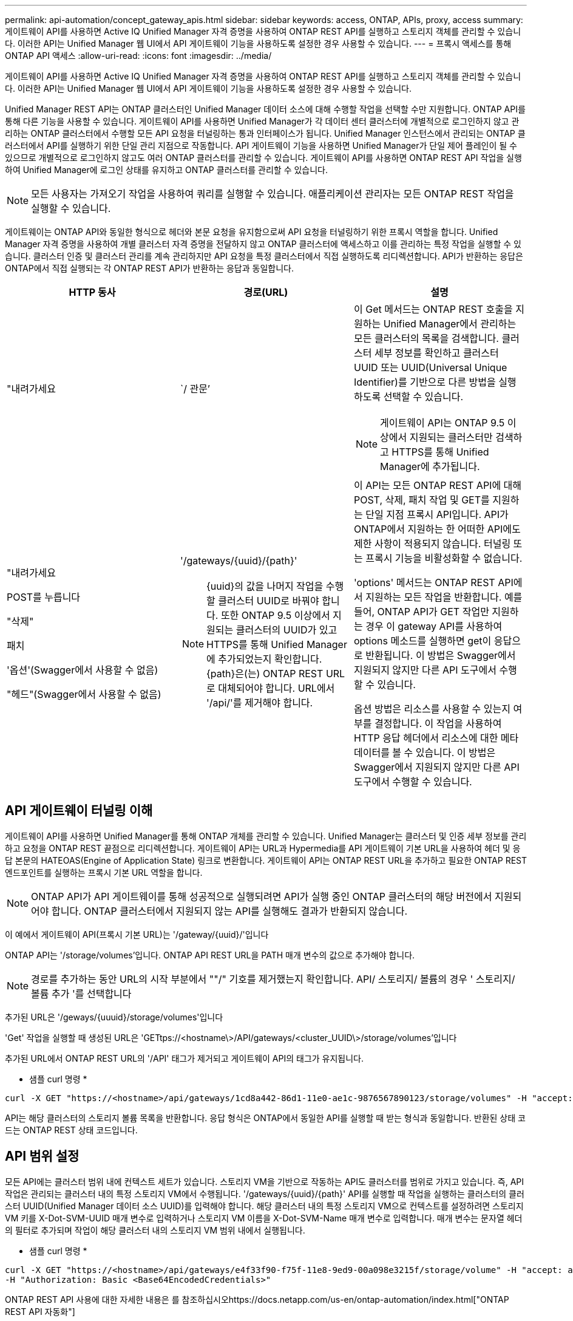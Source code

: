 ---
permalink: api-automation/concept_gateway_apis.html 
sidebar: sidebar 
keywords: access, ONTAP, APIs, proxy, access 
summary: 게이트웨이 API를 사용하면 Active IQ Unified Manager 자격 증명을 사용하여 ONTAP REST API를 실행하고 스토리지 객체를 관리할 수 있습니다. 이러한 API는 Unified Manager 웹 UI에서 API 게이트웨이 기능을 사용하도록 설정한 경우 사용할 수 있습니다. 
---
= 프록시 액세스를 통해 ONTAP API 액세스
:allow-uri-read: 
:icons: font
:imagesdir: ../media/


[role="lead"]
게이트웨이 API를 사용하면 Active IQ Unified Manager 자격 증명을 사용하여 ONTAP REST API를 실행하고 스토리지 객체를 관리할 수 있습니다. 이러한 API는 Unified Manager 웹 UI에서 API 게이트웨이 기능을 사용하도록 설정한 경우 사용할 수 있습니다.

Unified Manager REST API는 ONTAP 클러스터인 Unified Manager 데이터 소스에 대해 수행할 작업을 선택할 수만 지원합니다. ONTAP API를 통해 다른 기능을 사용할 수 있습니다. 게이트웨이 API를 사용하면 Unified Manager가 각 데이터 센터 클러스터에 개별적으로 로그인하지 않고 관리하는 ONTAP 클러스터에서 수행할 모든 API 요청을 터널링하는 통과 인터페이스가 됩니다. Unified Manager 인스턴스에서 관리되는 ONTAP 클러스터에서 API를 실행하기 위한 단일 관리 지점으로 작동합니다. API 게이트웨이 기능을 사용하면 Unified Manager가 단일 제어 플레인이 될 수 있으므로 개별적으로 로그인하지 않고도 여러 ONTAP 클러스터를 관리할 수 있습니다. 게이트웨이 API를 사용하면 ONTAP REST API 작업을 실행하여 Unified Manager에 로그인 상태를 유지하고 ONTAP 클러스터를 관리할 수 있습니다.

[NOTE]
====
모든 사용자는 가져오기 작업을 사용하여 쿼리를 실행할 수 있습니다. 애플리케이션 관리자는 모든 ONTAP REST 작업을 실행할 수 있습니다.

====
게이트웨이는 ONTAP API와 동일한 형식으로 헤더와 본문 요청을 유지함으로써 API 요청을 터널링하기 위한 프록시 역할을 합니다. Unified Manager 자격 증명을 사용하여 개별 클러스터 자격 증명을 전달하지 않고 ONTAP 클러스터에 액세스하고 이를 관리하는 특정 작업을 실행할 수 있습니다. 클러스터 인증 및 클러스터 관리를 계속 관리하지만 API 요청을 특정 클러스터에서 직접 실행하도록 리디렉션합니다. API가 반환하는 응답은 ONTAP에서 직접 실행되는 각 ONTAP REST API가 반환하는 응답과 동일합니다.

[cols="3*"]
|===
| HTTP 동사 | 경로(URL) | 설명 


 a| 
"내려가세요
 a| 
`/ 관문’
 a| 
이 Get 메서드는 ONTAP REST 호출을 지원하는 Unified Manager에서 관리하는 모든 클러스터의 목록을 검색합니다. 클러스터 세부 정보를 확인하고 클러스터 UUID 또는 UUID(Universal Unique Identifier)를 기반으로 다른 방법을 실행하도록 선택할 수 있습니다.

[NOTE]
====
게이트웨이 API는 ONTAP 9.5 이상에서 지원되는 클러스터만 검색하고 HTTPS를 통해 Unified Manager에 추가됩니다.

====


 a| 
"내려가세요

POST를 누릅니다

"삭제"

패치

'옵션'(Swagger에서 사용할 수 없음)

"헤드"(Swagger에서 사용할 수 없음)
 a| 
'/gateways/\{uuid}/\{path}'

[NOTE]
====
{uuid}의 값을 나머지 작업을 수행할 클러스터 UUID로 바꿔야 합니다. 또한 ONTAP 9.5 이상에서 지원되는 클러스터의 UUID가 있고 HTTPS를 통해 Unified Manager에 추가되었는지 확인합니다. {path}은(는) ONTAP REST URL로 대체되어야 합니다. URL에서 '/api/'를 제거해야 합니다.

==== a| 
이 API는 모든 ONTAP REST API에 대해 POST, 삭제, 패치 작업 및 GET를 지원하는 단일 지점 프록시 API입니다. API가 ONTAP에서 지원하는 한 어떠한 API에도 제한 사항이 적용되지 않습니다. 터널링 또는 프록시 기능을 비활성화할 수 없습니다.

'options' 메서드는 ONTAP REST API에서 지원하는 모든 작업을 반환합니다. 예를 들어, ONTAP API가 GET 작업만 지원하는 경우 이 gateway API를 사용하여 options 메소드를 실행하면 get이 응답으로 반환됩니다. 이 방법은 Swagger에서 지원되지 않지만 다른 API 도구에서 수행할 수 있습니다.

옵션 방법은 리소스를 사용할 수 있는지 여부를 결정합니다. 이 작업을 사용하여 HTTP 응답 헤더에서 리소스에 대한 메타데이터를 볼 수 있습니다. 이 방법은 Swagger에서 지원되지 않지만 다른 API 도구에서 수행할 수 있습니다.

|===


== API 게이트웨이 터널링 이해

게이트웨이 API를 사용하면 Unified Manager를 통해 ONTAP 개체를 관리할 수 있습니다. Unified Manager는 클러스터 및 인증 세부 정보를 관리하고 요청을 ONTAP REST 끝점으로 리디렉션합니다. 게이트웨이 API는 URL과 Hypermedia를 API 게이트웨이 기본 URL을 사용하여 헤더 및 응답 본문의 HATEOAS(Engine of Application State) 링크로 변환합니다. 게이트웨이 API는 ONTAP REST URL을 추가하고 필요한 ONTAP REST 엔드포인트를 실행하는 프록시 기본 URL 역할을 합니다.


NOTE: ONTAP API가 API 게이트웨이를 통해 성공적으로 실행되려면 API가 실행 중인 ONTAP 클러스터의 해당 버전에서 지원되어야 합니다. ONTAP 클러스터에서 지원되지 않는 API를 실행해도 결과가 반환되지 않습니다.

이 예에서 게이트웨이 API(프록시 기본 URL)는 '+/gateway/{uuid}/+'입니다

ONTAP API는 '/storage/volumes'입니다. ONTAP API REST URL을 PATH 매개 변수의 값으로 추가해야 합니다.

[NOTE]
====
경로를 추가하는 동안 URL의 시작 부분에서 ""/" 기호를 제거했는지 확인합니다. API/ 스토리지/ 볼륨의 경우 ' 스토리지/ 볼륨 추가 '를 선택합니다

====
추가된 URL은 '+/geways/{uuuid}/storage/volumes+'입니다

'Get' 작업을 실행할 때 생성된 URL은 'GETtps://<hostname\>/API/gateways/<cluster_UUID\>/storage/volumes'입니다

추가된 URL에서 ONTAP REST URL의 '/API' 태그가 제거되고 게이트웨이 API의 태그가 유지됩니다.

* 샘플 curl 명령 *

[listing]
----
curl -X GET "https://<hostname>/api/gateways/1cd8a442-86d1-11e0-ae1c-9876567890123/storage/volumes" -H "accept: application/hal+json" -H "Authorization: Basic <Base64EncodedCredentials>"
----
API는 해당 클러스터의 스토리지 볼륨 목록을 반환합니다. 응답 형식은 ONTAP에서 동일한 API를 실행할 때 받는 형식과 동일합니다. 반환된 상태 코드는 ONTAP REST 상태 코드입니다.



== API 범위 설정

모든 API에는 클러스터 범위 내에 컨텍스트 세트가 있습니다. 스토리지 VM을 기반으로 작동하는 API도 클러스터를 범위로 가지고 있습니다. 즉, API 작업은 관리되는 클러스터 내의 특정 스토리지 VM에서 수행됩니다. '/gateways/\{uuid}/\{path}' API를 실행할 때 작업을 실행하는 클러스터의 클러스터 UUID(Unified Manager 데이터 소스 UUID)를 입력해야 합니다. 해당 클러스터 내의 특정 스토리지 VM으로 컨텍스트를 설정하려면 스토리지 VM 키를 X-Dot-SVM-UUID 매개 변수로 입력하거나 스토리지 VM 이름을 X-Dot-SVM-Name 매개 변수로 입력합니다. 매개 변수는 문자열 헤더의 필터로 추가되며 작업이 해당 클러스터 내의 스토리지 VM 범위 내에서 실행됩니다.

* 샘플 curl 명령 *

[listing]
----
curl -X GET "https://<hostname>/api/gateways/e4f33f90-f75f-11e8-9ed9-00a098e3215f/storage/volume" -H "accept: application/hal+json" -H "X-Dot-SVM-UUID: d9c33ec0-5b61-11e9-8760-00a098e3215f"
-H "Authorization: Basic <Base64EncodedCredentials>"
----
ONTAP REST API 사용에 대한 자세한 내용은 를 참조하십시오https://docs.netapp.com/us-en/ontap-automation/index.html["ONTAP REST API 자동화"]
